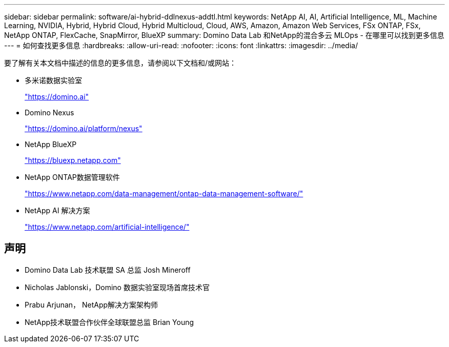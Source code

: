 ---
sidebar: sidebar 
permalink: software/ai-hybrid-ddlnexus-addtl.html 
keywords: NetApp AI, AI, Artificial Intelligence, ML, Machine Learning, NVIDIA, Hybrid, Hybrid Cloud, Hybrid Multicloud, Cloud, AWS, Amazon, Amazon Web Services, FSx ONTAP, FSx, NetApp ONTAP, FlexCache, SnapMirror, BlueXP 
summary: Domino Data Lab 和NetApp的混合多云 MLOps - 在哪里可以找到更多信息 
---
= 如何查找更多信息
:hardbreaks:
:allow-uri-read: 
:nofooter: 
:icons: font
:linkattrs: 
:imagesdir: ../media/


[role="lead"]
要了解有关本文档中描述的信息的更多信息，请参阅以下文档和/或网站：

* 多米诺数据实验室
+
link:https://domino.ai["https://domino.ai"]

* Domino Nexus
+
link:https://domino.ai/platform/nexus["https://domino.ai/platform/nexus"]

* NetApp BlueXP
+
link:https://bluexp.netapp.com["https://bluexp.netapp.com"]

* NetApp ONTAP数据管理软件
+
link:https://www.netapp.com/data-management/ontap-data-management-software/["https://www.netapp.com/data-management/ontap-data-management-software/"]

* NetApp AI 解决方案
+
link:https://www.netapp.com/artificial-intelligence/["https://www.netapp.com/artificial-intelligence/"]





== 声明

* Domino Data Lab 技术联盟 SA 总监 Josh Mineroff
* Nicholas Jablonski，Domino 数据实验室现场首席技术官
* Prabu Arjunan， NetApp解决方案架构师
* NetApp技术联盟合作伙伴全球联盟总监 Brian Young


